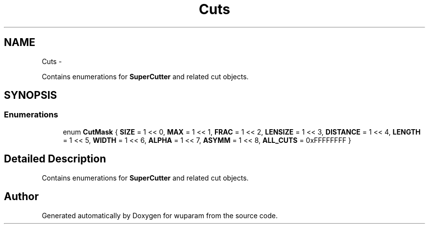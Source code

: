 .TH "Cuts" 3 "Tue Nov 1 2011" "Version 0.1" "wuparam" \" -*- nroff -*-
.ad l
.nh
.SH NAME
Cuts \- 
.PP
Contains enumerations for \fBSuperCutter\fP and related cut objects.  

.SH SYNOPSIS
.br
.PP
.SS "Enumerations"

.in +1c
.ti -1c
.RI "enum \fBCutMask\fP { \fBSIZE\fP =  1 << 0, \fBMAX\fP =  1 << 1, \fBFRAC\fP =  1 << 2, \fBLENSIZE\fP =  1 << 3, \fBDISTANCE\fP =  1 << 4, \fBLENGTH\fP =  1 << 5, \fBWIDTH\fP =  1 << 6, \fBALPHA\fP =  1 << 7, \fBASYMM\fP =  1 << 8, \fBALL_CUTS\fP =  0xFFFFFFFF }"
.br
.in -1c
.SH "Detailed Description"
.PP 
Contains enumerations for \fBSuperCutter\fP and related cut objects. 
.SH "Author"
.PP 
Generated automatically by Doxygen for wuparam from the source code.
